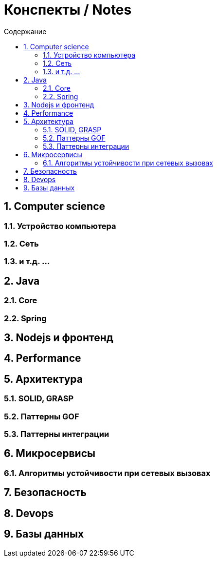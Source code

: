 :figure-caption!:
:toc: left
:toc-title: Содержание
:toclevels: 3
:sectnums:
:sectanchors:
:table-caption: Таблица
:icons: font

= Конспекты / Notes

== Computer science

=== Устройство компьютера

=== Сеть

=== и т.д.  ...

== Java

=== Core

=== Spring

== Nodejs и фронтенд

== Performance

== Архитектура

=== SOLID, GRASP

=== Паттерны GOF

=== Паттерны интеграции

== Микросервисы

=== Алгоритмы устойчивости при сетевых вызовах

== Безопасность

== Devops

== Базы данных